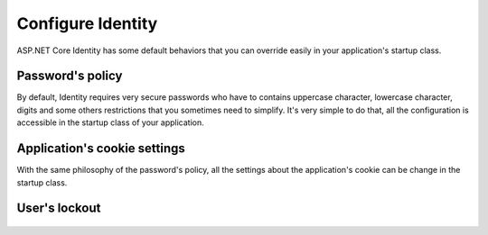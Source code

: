 .. _security-authentication-identity-options:

Configure Identity
==================

ASP.NET Core Identity has some default behaviors that you can override easily in your application's startup class.

Password's policy
-----------------
 
By default, Identity requires very secure passwords who have to contains uppercase character, lowercase character, digits and some others restrictions that you sometimes need to simplify. It's very simple to do that, all the configuration is accessible in the startup class of your application.

   .. literalinclude:: identity/sample/src/ASPET-IdentityDemo-PrimaryKeysConfig/Startup.cs
    :language: c#
    :lines: 60-65
    :emphasize-lines: 61
    :dedent: 8

Application's cookie settings
-----------------------------

With the same philosophy of the password's policy, all the settings about the application's cookie can be change in the startup class.

   .. literalinclude:: identity/sample/src/ASPET-IdentityDemo-PrimaryKeysConfig/Startup.cs
    :language: c#
    :lines: 72-80
    :emphasize-lines: 73
    :dedent: 8
	
User's lockout
--------------

   .. literalinclude:: identity/sample/src/ASPET-IdentityDemo-PrimaryKeysConfig/Startup.cs
    :language: c#
    :lines: 67-70
    :emphasize-lines: 68
    :dedent: 8
	